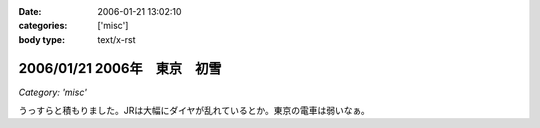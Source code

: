 :date: 2006-01-21 13:02:10
:categories: ['misc']
:body type: text/x-rst

=============================
2006/01/21 2006年　東京　初雪
=============================

*Category: 'misc'*

うっすらと積もりました。JRは大幅にダイヤが乱れているとか。東京の電車は弱いなぁ。

.. :extend type: text/x-rst
.. :extend:

